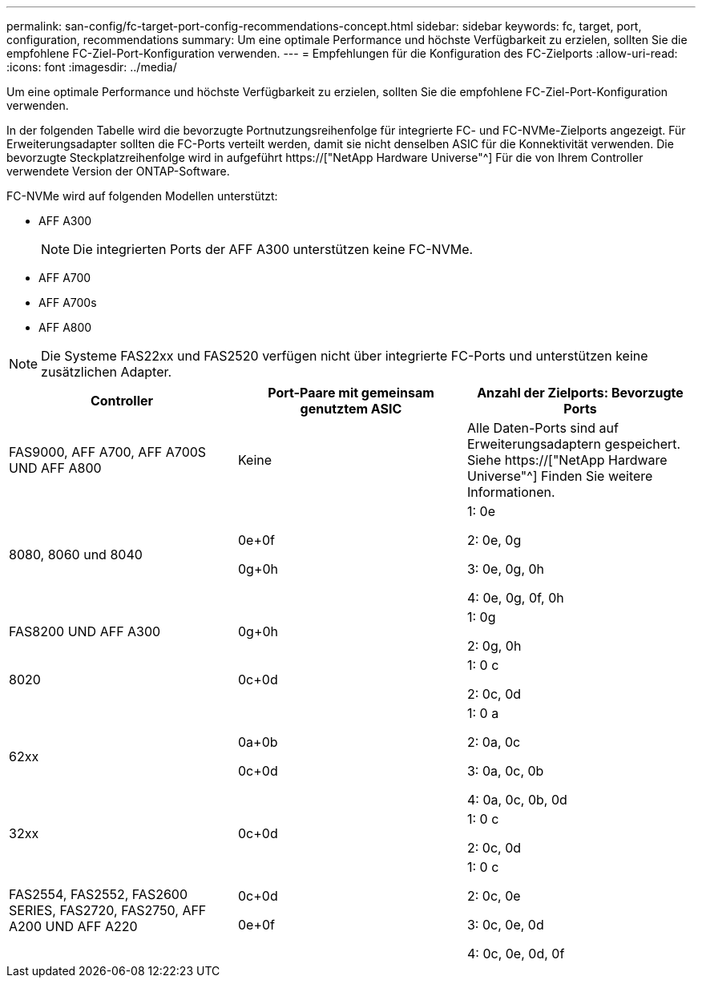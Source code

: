 ---
permalink: san-config/fc-target-port-config-recommendations-concept.html 
sidebar: sidebar 
keywords: fc, target, port, configuration, recommendations 
summary: Um eine optimale Performance und höchste Verfügbarkeit zu erzielen, sollten Sie die empfohlene FC-Ziel-Port-Konfiguration verwenden. 
---
= Empfehlungen für die Konfiguration des FC-Zielports
:allow-uri-read: 
:icons: font
:imagesdir: ../media/


[role="lead"]
Um eine optimale Performance und höchste Verfügbarkeit zu erzielen, sollten Sie die empfohlene FC-Ziel-Port-Konfiguration verwenden.

In der folgenden Tabelle wird die bevorzugte Portnutzungsreihenfolge für integrierte FC- und FC-NVMe-Zielports angezeigt. Für Erweiterungsadapter sollten die FC-Ports verteilt werden, damit sie nicht denselben ASIC für die Konnektivität verwenden. Die bevorzugte Steckplatzreihenfolge wird in aufgeführt https://["NetApp Hardware Universe"^] Für die von Ihrem Controller verwendete Version der ONTAP-Software.

FC-NVMe wird auf folgenden Modellen unterstützt:

* AFF A300
+
[NOTE]
====
Die integrierten Ports der AFF A300 unterstützen keine FC-NVMe.

====
* AFF A700
* AFF A700s
* AFF A800


[NOTE]
====
Die Systeme FAS22xx und FAS2520 verfügen nicht über integrierte FC-Ports und unterstützen keine zusätzlichen Adapter.

====
[cols="3*"]
|===
| Controller | Port-Paare mit gemeinsam genutztem ASIC | Anzahl der Zielports: Bevorzugte Ports 


 a| 
FAS9000, AFF A700, AFF A700S UND AFF A800
 a| 
Keine
 a| 
Alle Daten-Ports sind auf Erweiterungsadaptern gespeichert. Siehe https://["NetApp Hardware Universe"^] Finden Sie weitere Informationen.



 a| 
8080, 8060 und 8040
 a| 
0e+0f

0g+0h
 a| 
1: 0e

2: 0e, 0g

3: 0e, 0g, 0h

4: 0e, 0g, 0f, 0h



 a| 
FAS8200 UND AFF A300
 a| 
0g+0h
 a| 
1: 0g

2: 0g, 0h



 a| 
8020
 a| 
0c+0d
 a| 
1: 0 c

2: 0c, 0d



 a| 
62xx
 a| 
0a+0b

0c+0d
 a| 
1: 0 a

2: 0a, 0c

3: 0a, 0c, 0b

4: 0a, 0c, 0b, 0d



 a| 
32xx
 a| 
0c+0d
 a| 
1: 0 c

2: 0c, 0d



 a| 
FAS2554, FAS2552, FAS2600 SERIES, FAS2720, FAS2750, AFF A200 UND AFF A220
 a| 
0c+0d

0e+0f
 a| 
1: 0 c

2: 0c, 0e

3: 0c, 0e, 0d

4: 0c, 0e, 0d, 0f

|===